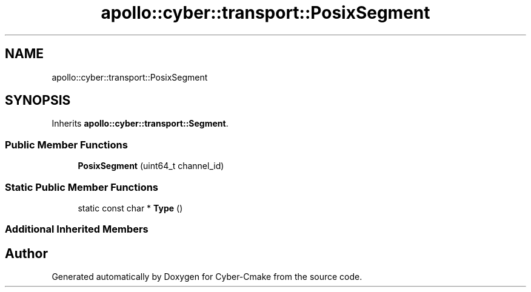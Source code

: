.TH "apollo::cyber::transport::PosixSegment" 3 "Thu Aug 31 2023" "Cyber-Cmake" \" -*- nroff -*-
.ad l
.nh
.SH NAME
apollo::cyber::transport::PosixSegment
.SH SYNOPSIS
.br
.PP
.PP
Inherits \fBapollo::cyber::transport::Segment\fP\&.
.SS "Public Member Functions"

.in +1c
.ti -1c
.RI "\fBPosixSegment\fP (uint64_t channel_id)"
.br
.in -1c
.SS "Static Public Member Functions"

.in +1c
.ti -1c
.RI "static const char * \fBType\fP ()"
.br
.in -1c
.SS "Additional Inherited Members"


.SH "Author"
.PP 
Generated automatically by Doxygen for Cyber-Cmake from the source code\&.

